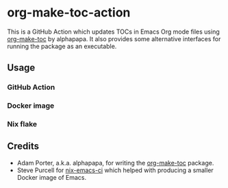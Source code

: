 * org-make-toc-action
:PROPERTIES:
:TOC:  :include descendants
:END:
# Add CI badges here

This is a GitHub Action which updates TOCs in Emacs Org mode files using [[https://github.com/alphapapa/org-make-toc][org-make-toc]] by alphapapa.
It also provides some alternative interfaces for running the package as an executable.

#+BEGIN_HTML
<a href="https://github.com/akirak/org-make-toc-action/actions/workflows/build.yml">
<img src="https://github.com/akirak/org-make-toc-action/actions/workflows/build.yml/badge.svg">
</a>
#+END_HTML

:CONTENTS:
:END:
** Usage
*** GitHub Action
*** Docker image
*** Nix flake
** Credits
- Adam Porter, a.k.a. alphapapa, for writing the [[https://github.com/alphapapa/org-make-toc][org-make-toc]] package.
- Steve Purcell for [[https://github.com/purcell/nix-emacs-ci][nix-emacs-ci]] which helped with producing a smaller Docker image of Emacs.
** COMMENT Meta :noexport:
:PROPERTIES:
:TOC:      ignore
:END:
